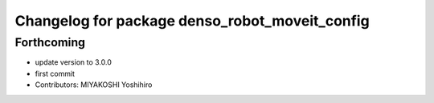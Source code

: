^^^^^^^^^^^^^^^^^^^^^^^^^^^^^^^^^^^^^^^^^^^^^^^
Changelog for package denso_robot_moveit_config
^^^^^^^^^^^^^^^^^^^^^^^^^^^^^^^^^^^^^^^^^^^^^^^

Forthcoming
-----------
* update version to 3.0.0
* first commit
* Contributors: MIYAKOSHI Yoshihiro
